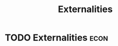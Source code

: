 :PROPERTIES:
:ID:       eb312953-3209-43e3-976e-2c2b1c239764
:END:
#+title: Externalities
#+filetags: :econ:
* TODO Externalities :econ:
